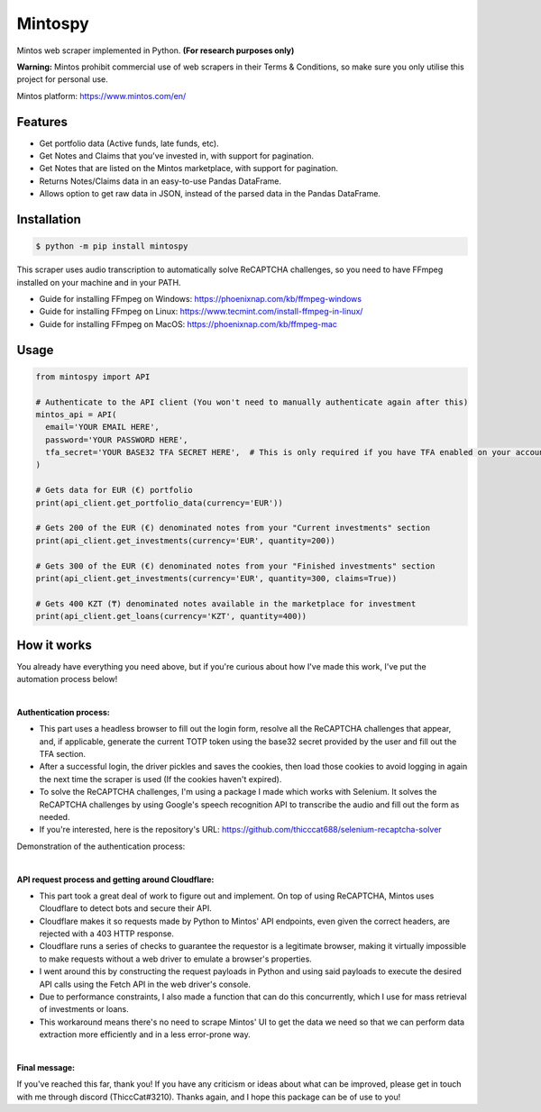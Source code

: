 Mintospy
====

Mintos web scraper implemented in Python. **(For research purposes only)**

**Warning:** Mintos prohibit commercial use of web scrapers in their Terms & Conditions,
so make sure you only utilise this project for personal use.

Mintos platform: https://www.mintos.com/en/

Features
----

- Get portfolio data (Active funds, late funds, etc).
- Get Notes and Claims that you've invested in, with support for pagination.
- Get Notes that are listed on the Mintos marketplace, with support for pagination.
- Returns Notes/Claims data in an easy-to-use Pandas DataFrame.
- Allows option to get raw data in JSON, instead of the parsed data in the Pandas DataFrame.

Installation
----
.. code-block:: bash

    $ python -m pip install mintospy

This scraper uses audio transcription to automatically solve ReCAPTCHA challenges,
so you need to have FFmpeg installed on your machine and in your PATH.

- Guide for installing FFmpeg on Windows: https://phoenixnap.com/kb/ffmpeg-windows
- Guide for installing FFmpeg on Linux: https://www.tecmint.com/install-ffmpeg-in-linux/
- Guide for installing FFmpeg on MacOS: https://phoenixnap.com/kb/ffmpeg-mac

Usage
----
.. code-block:: python

    from mintospy import API

    # Authenticate to the API client (You won't need to manually authenticate again after this)
    mintos_api = API(
      email='YOUR EMAIL HERE',
      password='YOUR PASSWORD HERE',
      tfa_secret='YOUR BASE32 TFA SECRET HERE',  # This is only required if you have TFA enabled on your account (It should look something like this: PJJORHUYVGZVPQSF)
    )
    
    # Gets data for EUR (€) portfolio
    print(api_client.get_portfolio_data(currency='EUR'))

    # Gets 200 of the EUR (€) denominated notes from your "Current investments" section
    print(api_client.get_investments(currency='EUR', quantity=200))

    # Gets 300 of the EUR (€) denominated notes from your "Finished investments" section
    print(api_client.get_investments(currency='EUR', quantity=300, claims=True))

    # Gets 400 KZT (₸) denominated notes available in the marketplace for investment
    print(api_client.get_loans(currency='KZT', quantity=400))

How it works
----
You already have everything you need above, but if you're curious about how I've made this work, I've put the automation process below!

| 

**Authentication process:**

- This part uses a headless browser to fill out the login form, resolve all the ReCAPTCHA challenges that appear, and, if applicable, generate the current TOTP token using the base32 secret provided by the user and fill out the TFA section.
- After a successful login, the driver pickles and saves the cookies, then load those cookies to avoid logging in again the next time the scraper is used (If the cookies haven't expired).
- To solve the ReCAPTCHA challenges, I'm using a package I made which works with Selenium. It solves the ReCAPTCHA challenges by using Google's speech recognition API to transcribe the audio and fill out the form as needed.
- If you're interested, here is the repository's URL: https://github.com/thicccat688/selenium-recaptcha-solver

Demonstration of the authentication process:

.. raw:: html

    <a href="https://gyazo.com/920db679a5af97ba8726ea7124a81cf8"><img src="https://i.gyazo.com/920db679a5af97ba8726ea7124a81cf8.gif" alt="Image from Gyazo" width="1280"/></a>

|

**API request process and getting around Cloudflare:**

- This part took a great deal of work to figure out and implement. On top of using ReCAPTCHA, Mintos uses Cloudflare to detect bots and secure their API. 
- Cloudflare makes it so requests made by Python to Mintos' API endpoints, even given the correct headers, are rejected with a 403 HTTP response. 
- Cloudflare runs a series of checks to guarantee the requestor is a legitimate browser, making it virtually impossible to make requests without a web driver to emulate a browser's properties.
- I went around this by constructing the request payloads in Python and using said payloads to execute the desired API calls using the Fetch API in the web driver's console. 
- Due to performance constraints, I also made a function that can do this concurrently, which I use for mass retrieval of investments or loans.
- This workaround means there's no need to scrape Mintos' UI to get the data we need so that we can perform data extraction more efficiently and in a less error-prone way. 

|

**Final message:**

If you've reached this far, thank you! If you have any criticism or ideas about what can be improved, please get in touch with me through discord (ThiccCat#3210). Thanks again, and I hope this package can be of use to you!
